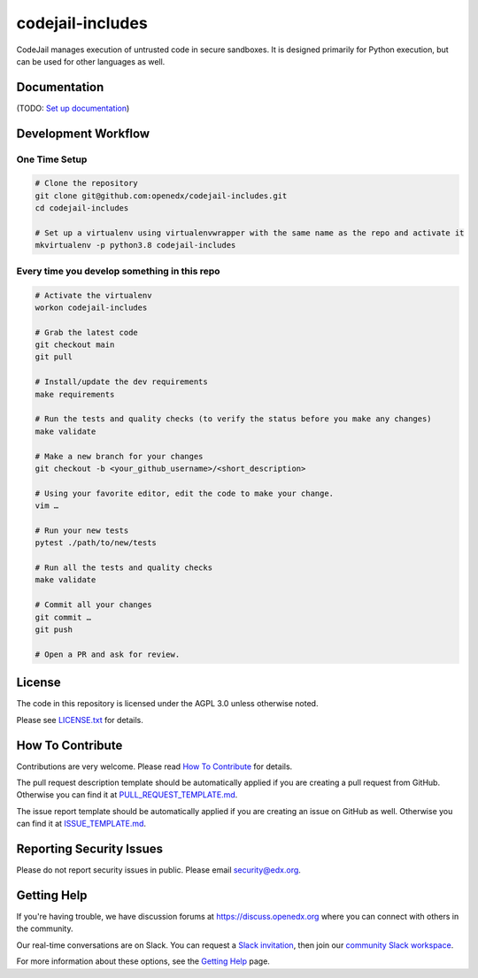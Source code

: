 codejail-includes
=============================

|pypi-badge| |license-badge|

CodeJail manages execution of untrusted code in secure sandboxes. It is designed primarily for Python execution,
but can be used for other languages as well.

Documentation
-------------

(TODO: `Set up documentation <https://openedx.atlassian.net/wiki/spaces/DOC/pages/21627535/Publish+Documentation+on+Read+the+Docs>`_)

Development Workflow
--------------------

One Time Setup
~~~~~~~~~~~~~~
.. code-block::

  # Clone the repository
  git clone git@github.com:openedx/codejail-includes.git
  cd codejail-includes

  # Set up a virtualenv using virtualenvwrapper with the same name as the repo and activate it
  mkvirtualenv -p python3.8 codejail-includes


Every time you develop something in this repo
~~~~~~~~~~~~~~~~~~~~~~~~~~~~~~~~~~~~~~~~~~~~~
.. code-block::

  # Activate the virtualenv
  workon codejail-includes

  # Grab the latest code
  git checkout main
  git pull

  # Install/update the dev requirements
  make requirements

  # Run the tests and quality checks (to verify the status before you make any changes)
  make validate

  # Make a new branch for your changes
  git checkout -b <your_github_username>/<short_description>

  # Using your favorite editor, edit the code to make your change.
  vim …

  # Run your new tests
  pytest ./path/to/new/tests

  # Run all the tests and quality checks
  make validate

  # Commit all your changes
  git commit …
  git push

  # Open a PR and ask for review.

License
-------

The code in this repository is licensed under the AGPL 3.0 unless
otherwise noted.

Please see `LICENSE.txt <LICENSE.txt>`_ for details.

How To Contribute
-----------------

Contributions are very welcome.
Please read `How To Contribute <https://github.com/openedx/.github/blob/master/CONTRIBUTING.md>`_ for details.

The pull request description template should be automatically applied if you are creating a pull request from GitHub. Otherwise you
can find it at `PULL_REQUEST_TEMPLATE.md <.github/PULL_REQUEST_TEMPLATE.md>`_.

The issue report template should be automatically applied if you are creating an issue on GitHub as well. Otherwise you
can find it at `ISSUE_TEMPLATE.md <.github/ISSUE_TEMPLATE.md>`_.

Reporting Security Issues
-------------------------

Please do not report security issues in public. Please email security@edx.org.

Getting Help
------------

If you're having trouble, we have discussion forums at https://discuss.openedx.org where you can connect with others in the community.

Our real-time conversations are on Slack. You can request a `Slack invitation`_, then join our `community Slack workspace`_.

For more information about these options, see the `Getting Help`_ page.

.. _Slack invitation: https://openedx-slack-invite.herokuapp.com/
.. _community Slack workspace: https://openedx.slack.com/
.. _Getting Help: https://openedx.org/getting-help

.. |pypi-badge| image:: https://img.shields.io/pypi/v/codejail-includes.svg
    :target: https://pypi.python.org/pypi/codejail-includes/
    :alt: PyPI

.. |ci-badge| image:: https://github.com/openedx/sandboxcodejail-includes/workflows/Python%20CI/badge.svg?branch=main
    :target: https://github.com/openedx/codejail-includes/actions
    :alt: CI

.. |license-badge| image:: https://img.shields.io/github/license/openedx/sandbox-packages.svg
    :target: https://github.com/openedx/codejail-includes/blob/main/LICENSE
    :alt: License
